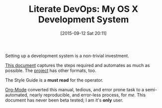 #+BLOG: wisdomandwonder
#+POSTID: 10004
#+DATE: [2015-09-12 Sat 20:11]
#+OPTIONS: toc:nil num:nil todo:nil pri:nil tags:nil ^:nil
#+CATEGORY: Article
#+TAGS: Babel, Emacs, Ide, Lisp, Literate Programming, Programming Language, Reproducible research, elisp, org-mode, philosophy
#+TITLE: Literate DevOps: My OS X Development System

Setting up a development system is a non-trivial investment.

[[https://github.com/grettke/osx-provision/blob/master/C02M/provisioning.org][This document]] captures the steps required and automates as much as possible. The
[[https://github.com/grettke/osx-provision/tree/master/C02M][project]] has other formats, too.

The Style Guide is a *must read* for the operator.

[[http://orgmode.org/][Org-Mode]] converted this manual, tedious, and error prone task to a
semi-automated, nearly reproducible, and error-less process, for /me/. This document
has never been beta tested; I am it's *only* user.
